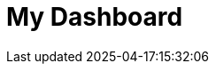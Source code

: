 :imagesprefix:
ifdef::env-github,env-browser,env-vscode[:imagesprefix: ../images/]
= My Dashboard
:page-layout: toolboxes
:page-tags: catalog, dashboard_index
:docdatetime: 2025-04-17:15:32:06
